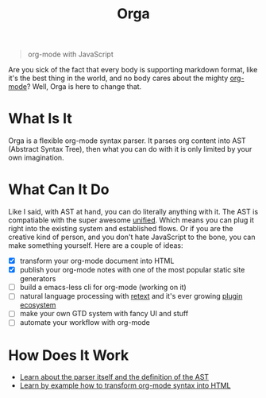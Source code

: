 #+TITLE: Orga

#+BEGIN_QUOTE
org-mode with JavaScript
#+END_QUOTE

Are you sick of the fact that every body is supporting markdown format, like
it's the best thing in the world, and no body cares about the mighty [[https://orgmode.org][org-mode]]?
Well, Orga is here to change that.

* What Is It

Orga is a flexible org-mode syntax parser. It parses org content into AST
(Abstract Syntax Tree), then what you can do with it is only limited by your own
imagination.

* What Can It Do

Like I said, with AST at hand, you can do literally anything with it. The AST is
compatiable with the super awesome [[https://unifiedjs.github.io][unified]]. Which means you can plug it right
into the existing system and established flows. Or if you are the creative kind
of person, and you don't hate JavaScript to the bone, you can make something
yourself. Here are a couple of ideas:

- [X] transform your org-mode document into HTML
- [X] publish your org-mode notes with one of the most popular static site generators
- [ ] build a emacs-less cli for org-mode (working on it)
- [ ] natural language processing with [[https://github.com/retextjs/retext][retext]] and it's ever growing [[https://github.com/retextjs/retext/blob/master/doc/plugins.md][plugin ecosystem]]
- [ ] make your own GTD system with fancy UI and stuff
- [ ] automate your workflow with org-mode

* How Does It Work

- [[file:packages/orga/README.org][Learn about the parser itself and the definition of the AST]]
- [[file:packages/example/README.org][Learn by example how to transform org-mode syntax into HTML]]
